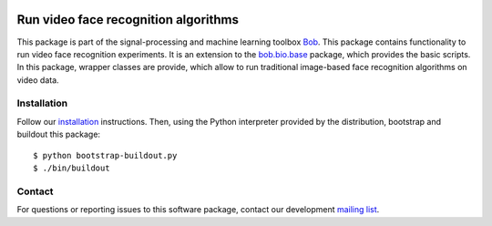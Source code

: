 .. vim: set fileencoding=utf-8 :
.. Fri 26 Aug 16:12:17 CEST 2016

.. image:: http://img.shields.io/badge/docs-stable-yellow.png
   :target: http://pythonhosted.org/bob.bio.video/index.html
.. image:: http://img.shields.io/badge/docs-latest-orange.png
   :target: https://www.idiap.ch/software/bob/docs/latest/bob/bob.bio.video/master/index.html
.. image:: https://gitlab.idiap.ch/bob/bob.bio.video/badges/v3.0.0/build.svg
   :target: https://gitlab.idiap.ch/bob/bob.bio.video/commits/v3.0.0
.. image:: https://img.shields.io/badge/gitlab-project-0000c0.svg
   :target: https://gitlab.idiap.ch/bob/bob.bio.video
.. image:: http://img.shields.io/pypi/v/bob.bio.video.png
   :target: https://pypi.python.org/pypi/bob.bio.video
.. image:: http://img.shields.io/pypi/dm/bob.bio.video.png
   :target: https://pypi.python.org/pypi/bob.bio.video


=========
 Run video face recognition algorithms
=========

This package is part of the signal-processing and machine learning toolbox
Bob_.
This package contains functionality to run video face recognition experiments.
It is an extension to the `bob.bio.base <http://pypi.python.org/pypi/bob.bio.base>`_ package, which provides the basic scripts.
In this package, wrapper classes are provide, which allow to run traditional image-based face recognition algorithms on video data.



Installation
------------

Follow our `installation`_ instructions. Then, using the Python interpreter
provided by the distribution, bootstrap and buildout this package::

  $ python bootstrap-buildout.py
  $ ./bin/buildout


Contact
-------

For questions or reporting issues to this software package, contact our
development `mailing list`_.


.. Place your references here:
.. _bob: https://www.idiap.ch/software/bob
.. _installation: https://gitlab.idiap.ch/bob/bob/wikis/Installation
.. _mailing list: https://groups.google.com/forum/?fromgroups#!forum/bob-devel